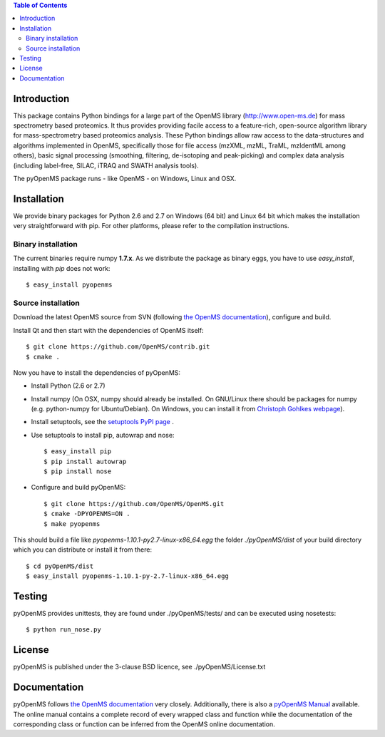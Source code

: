 
.. contents:: **Table of Contents**

------------
Introduction
------------

This package contains Python bindings for a large part of the OpenMS library
(http://www.open-ms.de) for mass spectrometry based proteomics.  It thus
provides providing facile access to a feature-rich, open-source algorithm
library for mass-spectrometry based proteomics analysis. These Python bindings
allow raw access to the data-structures and algorithms implemented in OpenMS,
specifically those for file access (mzXML, mzML, TraML, mzIdentML among
others), basic signal processing (smoothing, filtering, de-isotoping and
peak-picking) and complex data analysis (including label-free, SILAC, iTRAQ and
SWATH analysis tools).

The pyOpenMS package runs - like OpenMS - on Windows, Linux and OSX.

------------
Installation
------------

We provide binary packages for Python 2.6 and 2.7 on Windows (64 bit) 
and Linux 64 bit which makes the installation very straightforward with pip.
For other platforms, please refer to the compilation instructions.

Binary installation
===================

The current binaries require numpy **1.7.x**.
As we distribute the package as binary eggs, you have to use *easy_install*,
installing with *pip* does not work::

    $ easy_install pyopenms


Source installation
===================

Download the latest OpenMS source from SVN (following `the OpenMS documentation`_), configure and build.

Install Qt and then start with the dependencies of OpenMS itself::

    $ git clone https://github.com/OpenMS/contrib.git
    $ cmake .

Now you have to install the dependencies of pyOpenMS:

- Install Python (2.6 or 2.7)
- Install numpy (On OSX, numpy should already be installed. On GNU/Linux there
  should be packages for numpy (e.g. python-numpy for Ubuntu/Debian). On
  Windows, you can install it from `Christoph Gohlkes webpage`_).
- Install setuptools, see the `setuptools PyPI page`_ .
- Use setuptools to install pip, autowrap and nose::

   $ easy_install pip
   $ pip install autowrap
   $ pip install nose

- Configure and build pyOpenMS::

    $ git clone https://github.com/OpenMS/OpenMS.git
    $ cmake -DPYOPENMS=ON .
    $ make pyopenms

This should build a file like *pyopenms-1.10.1-py2.7-linux-x86_64.egg* the
folder *./pyOpenMS/dist* of your build directory which you can distribute
or install it from there::

    $ cd pyOpenMS/dist
    $ easy_install pyopenms-1.10.1-py-2.7-linux-x86_64.egg

------------
Testing
------------

pyOpenMS provides unittests, they are found under ./pyOpenMS/tests/ and can be
executed using nosetests::

    $ python run_nose.py

------------
License
------------

pyOpenMS is published under the 3-clause BSD licence, see ./pyOpenMS/License.txt

-------------
Documentation
-------------

pyOpenMS follows `the OpenMS documentation`_ very closely. Additionally, there is also a `pyOpenMS
Manual <http://proteomics.ethz.ch/pyOpenMS_Manual.pdf>`_ available. The online
manual contains a complete record of every wrapped class and function while the
documentation of the corresponding class or function can be inferred from the
OpenMS online documentation.



.. _the OpenMS documentation: https://abibuilder.informatik.uni-tuebingen.de/archive/openms/Documentation/release/latest/html/classes.html
.. _Christoph Gohlkes webpage: http://www.lfd.uci.edu/~gohlke/pythonlibs/#numpy
.. _setuptools PyPI page: https://pypi.python.org/pypi/setuptools


